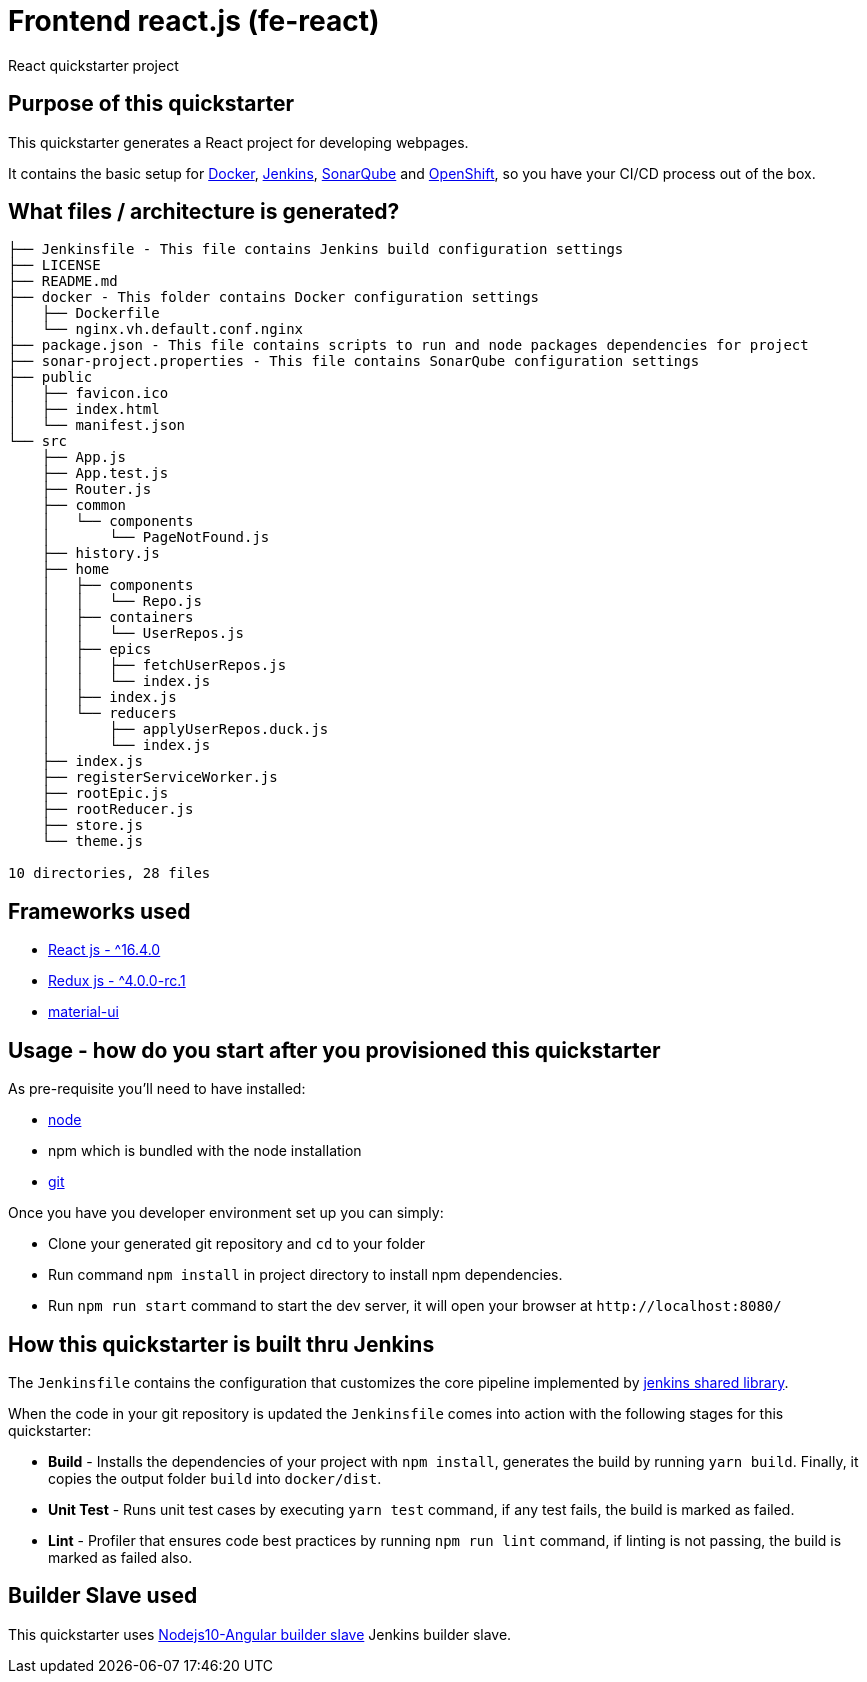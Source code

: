 = Frontend react.js (fe-react)

React quickstarter project

## Purpose of this quickstarter

This quickstarter generates a React project for developing webpages.

It contains the basic setup for https://www.docker.com/[Docker], https://jenkins.io/[Jenkins], https://www.sonarqube.org/[SonarQube] and https://www.openshift.com/[OpenShift], so you have your CI/CD process out of the box.

## What files / architecture is generated?

----
├── Jenkinsfile - This file contains Jenkins build configuration settings
├── LICENSE
├── README.md
├── docker - This folder contains Docker configuration settings
│   ├── Dockerfile
│   └── nginx.vh.default.conf.nginx
├── package.json - This file contains scripts to run and node packages dependencies for project
├── sonar-project.properties - This file contains SonarQube configuration settings
├── public
│   ├── favicon.ico
│   ├── index.html
│   └── manifest.json
└── src
    ├── App.js
    ├── App.test.js
    ├── Router.js
    ├── common
    │   └── components
    │       └── PageNotFound.js
    ├── history.js
    ├── home
    │   ├── components
    │   │   └── Repo.js
    │   ├── containers
    │   │   └── UserRepos.js
    │   ├── epics
    │   │   ├── fetchUserRepos.js
    │   │   └── index.js
    │   ├── index.js
    │   └── reducers
    │       ├── applyUserRepos.duck.js
    │       └── index.js
    ├── index.js
    ├── registerServiceWorker.js
    ├── rootEpic.js
    ├── rootReducer.js
    ├── store.js
    └── theme.js

10 directories, 28 files
----

## Frameworks used

* https://facebook.github.io/react/[React js - {caret}16.4.0]
* http://redux.js.org/[Redux js - {caret}4.0.0-rc.1]
* https://material-ui.com[material-ui]

## Usage - how do you start after you provisioned this quickstarter

As pre-requisite you'll need to have installed:

* https://nodejs.org/en/download/[node]
* npm which is bundled with the node installation
* https://git-scm.com/downloads[git]

Once you have you developer environment set up you can simply:

* Clone your generated git repository and `cd` to your folder
* Run command `npm install` in project directory to install npm dependencies.
* Run `npm run start` command to start the dev server, it will open your browser at `+http://localhost:8080/+`

## How this quickstarter is built thru Jenkins

The `Jenkinsfile` contains the configuration that customizes the core pipeline implemented by https://github.com/opendevstack/ods-jenkins-shared-library[jenkins shared library].

When the code in your git repository is updated the `Jenkinsfile` comes into action with the following stages for this quickstarter:

* *Build* - Installs the dependencies of your project with `npm install`, generates the build by running `yarn build`. Finally, it copies the output folder `build` into `docker/dist`.
* *Unit Test* - Runs unit test cases by executing `yarn test` command, if any test fails, the build is marked as failed.
* *Lint* - Profiler that ensures code best practices by running `npm run lint` command, if linting is not passing, the build is marked as failed also.

## Builder Slave used

This quickstarter uses
https://github.com/opendevstack/ods-quickstarters/tree/master/common/jenkins-slaves/nodejs10-angular[Nodejs10-Angular builder slave] Jenkins builder slave.
